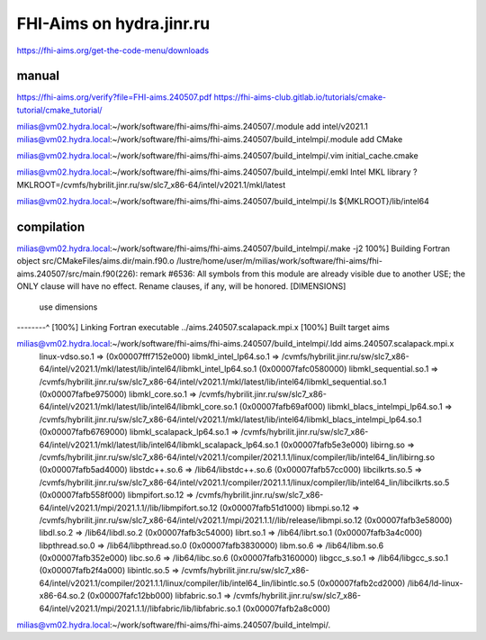 =========================
FHI-Aims on hydra.jinr.ru
=========================

https://fhi-aims.org/get-the-code-menu/downloads

manual
~~~~~~
https://fhi-aims.org/verify?file=FHI-aims.240507.pdf
https://fhi-aims-club.gitlab.io/tutorials/cmake-tutorial/cmake_tutorial/


milias@vm02.hydra.local:~/work/software/fhi-aims/fhi-aims.240507/.module add  intel/v2021.1
milias@vm02.hydra.local:~/work/software/fhi-aims/fhi-aims.240507/build_intelmpi/.module add CMake

milias@vm02.hydra.local:~/work/software/fhi-aims/fhi-aims.240507/build_intelmpi/.vim initial_cache.cmake

milias@vm02.hydra.local:~/work/software/fhi-aims/fhi-aims.240507/build_intelmpi/.emkl
Intel MKL library ? MKLROOT=/cvmfs/hybrilit.jinr.ru/sw/slc7_x86-64/intel/v2021.1/mkl/latest

milias@vm02.hydra.local:~/work/software/fhi-aims/fhi-aims.240507/build_intelmpi/.ls ${MKLROOT}/lib/intel64


compilation
~~~~~~~~~~~
milias@vm02.hydra.local:~/work/software/fhi-aims/fhi-aims.240507/build_intelmpi/.make -j2
100%] Building Fortran object src/CMakeFiles/aims.dir/main.f90.o
/lustre/home/user/m/milias/work/software/fhi-aims/fhi-aims.240507/src/main.f90(226): remark #6536: All symbols from this module are already visible due to another USE; the ONLY clause will have no effect. Rename clauses, if any, will be honored.   [DIMENSIONS]
    use dimensions
--------^
[100%] Linking Fortran executable ../aims.240507.scalapack.mpi.x
[100%] Built target aims

milias@vm02.hydra.local:~/work/software/fhi-aims/fhi-aims.240507/build_intelmpi/.ldd aims.240507.scalapack.mpi.x 
        linux-vdso.so.1 =>  (0x00007fff7152e000)
        libmkl_intel_lp64.so.1 => /cvmfs/hybrilit.jinr.ru/sw/slc7_x86-64/intel/v2021.1/mkl/latest/lib/intel64/libmkl_intel_lp64.so.1 (0x00007fafc0580000)
        libmkl_sequential.so.1 => /cvmfs/hybrilit.jinr.ru/sw/slc7_x86-64/intel/v2021.1/mkl/latest/lib/intel64/libmkl_sequential.so.1 (0x00007fafbe975000)
        libmkl_core.so.1 => /cvmfs/hybrilit.jinr.ru/sw/slc7_x86-64/intel/v2021.1/mkl/latest/lib/intel64/libmkl_core.so.1 (0x00007fafb69af000)
        libmkl_blacs_intelmpi_lp64.so.1 => /cvmfs/hybrilit.jinr.ru/sw/slc7_x86-64/intel/v2021.1/mkl/latest/lib/intel64/libmkl_blacs_intelmpi_lp64.so.1 (0x00007fafb6769000)
        libmkl_scalapack_lp64.so.1 => /cvmfs/hybrilit.jinr.ru/sw/slc7_x86-64/intel/v2021.1/mkl/latest/lib/intel64/libmkl_scalapack_lp64.so.1 (0x00007fafb5e3e000)
        libirng.so => /cvmfs/hybrilit.jinr.ru/sw/slc7_x86-64/intel/v2021.1/compiler/2021.1.1/linux/compiler/lib/intel64_lin/libirng.so (0x00007fafb5ad4000)
        libstdc++.so.6 => /lib64/libstdc++.so.6 (0x00007fafb57cc000)
        libcilkrts.so.5 => /cvmfs/hybrilit.jinr.ru/sw/slc7_x86-64/intel/v2021.1/compiler/2021.1.1/linux/compiler/lib/intel64_lin/libcilkrts.so.5 (0x00007fafb558f000)
        libmpifort.so.12 => /cvmfs/hybrilit.jinr.ru/sw/slc7_x86-64/intel/v2021.1/mpi/2021.1.1//lib/libmpifort.so.12 (0x00007fafb51d1000)
        libmpi.so.12 => /cvmfs/hybrilit.jinr.ru/sw/slc7_x86-64/intel/v2021.1/mpi/2021.1.1//lib/release/libmpi.so.12 (0x00007fafb3e58000)
        libdl.so.2 => /lib64/libdl.so.2 (0x00007fafb3c54000)
        librt.so.1 => /lib64/librt.so.1 (0x00007fafb3a4c000)
        libpthread.so.0 => /lib64/libpthread.so.0 (0x00007fafb3830000)
        libm.so.6 => /lib64/libm.so.6 (0x00007fafb352e000)
        libc.so.6 => /lib64/libc.so.6 (0x00007fafb3160000)
        libgcc_s.so.1 => /lib64/libgcc_s.so.1 (0x00007fafb2f4a000)
        libintlc.so.5 => /cvmfs/hybrilit.jinr.ru/sw/slc7_x86-64/intel/v2021.1/compiler/2021.1.1/linux/compiler/lib/intel64_lin/libintlc.so.5 (0x00007fafb2cd2000)
        /lib64/ld-linux-x86-64.so.2 (0x00007fafc12bb000)
        libfabric.so.1 => /cvmfs/hybrilit.jinr.ru/sw/slc7_x86-64/intel/v2021.1/mpi/2021.1.1//libfabric/lib/libfabric.so.1 (0x00007fafb2a8c000)
milias@vm02.hydra.local:~/work/software/fhi-aims/fhi-aims.240507/build_intelmpi/.




